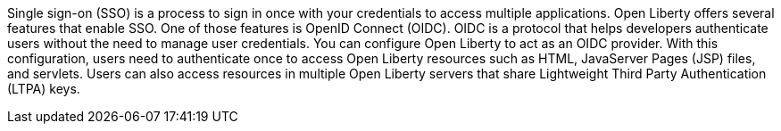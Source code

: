 

Single sign-on (SSO) is a process to sign in once with your credentials to access multiple applications.
Open Liberty offers several features that enable SSO. One of those features is OpenID Connect (OIDC).
OIDC is a protocol that helps developers authenticate users without the need to manage user credentials.
You can configure Open Liberty to act as an OIDC provider.
With this configuration, users need to authenticate once to access Open Liberty resources such as HTML, JavaServer Pages (JSP) files, and servlets.
Users can also access resources in multiple Open Liberty servers that share Lightweight Third Party Authentication (LTPA) keys.
